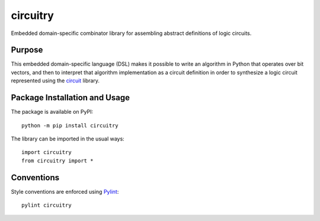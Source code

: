 =========
circuitry
=========

Embedded domain-specific combinator library for assembling abstract definitions of logic circuits.

.. image:: https://badge.fury.io/py/circuitry.svg
   :target: https://badge.fury.io/py/circuitry
   :alt: PyPI version and link.

Purpose
-------
This embedded domain-specific language (DSL) makes it possible to write an algorithm in Python that operates over bit vectors, and then to interpret that algorithm implementation as a circuit definition in order to synthesize a logic circuit represented using the `circuit <https://github.com/reity/circuit>`_ library.

Package Installation and Usage
------------------------------
The package is available on PyPI::

    python -m pip install circuitry

The library can be imported in the usual ways::

    import circuitry
    from circuitry import *

Conventions
-----------

Style conventions are enforced using `Pylint <https://www.pylint.org/>`_::

    pylint circuitry
